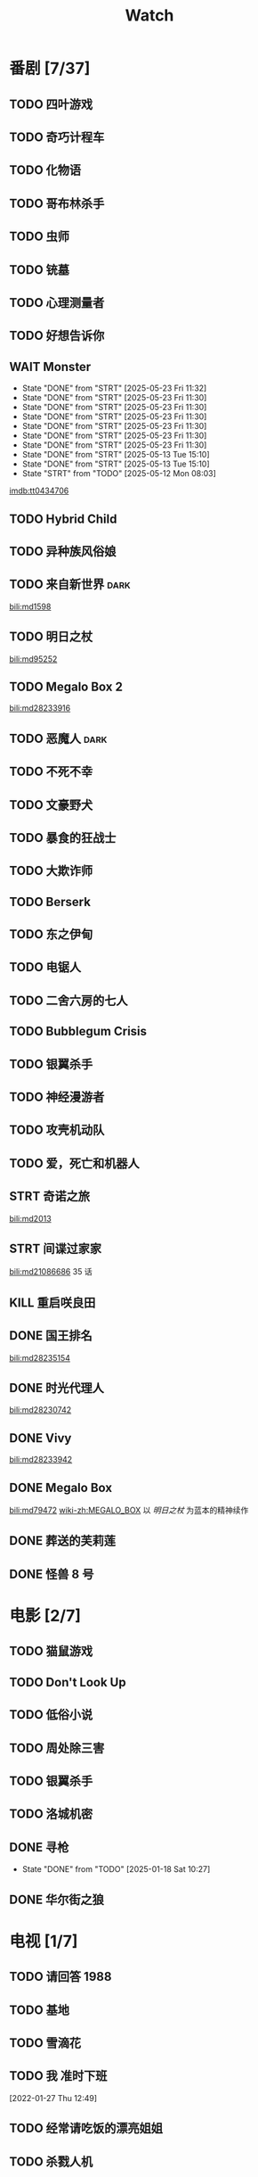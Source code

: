 #+TITLE: Watch
#+link: bili    https://www.bilibili.com/bangumi/media/%s
#+link: imdb    https://www.imdb.com/title/%s
#+link: tyys    https://www.tyys2.com/

* 番剧 [7/37]
** TODO 四叶游戏
** TODO 奇巧计程车
** TODO 化物语
** TODO 哥布林杀手
** TODO 虫师
** TODO 铳墓
** TODO 心理测量者
** TODO 好想告诉你
** WAIT Monster
SCHEDULED: <2025-05-24 Sat .+1d>
:PROPERTIES:
:REPEAT:   10
:TRIGGER:  if self has-property?("REPEAT" "74") then self set-property!("REPEAT" inc) else self scheduled!(rm) todo!(DONE) endif
:LAST_REPEAT: [2025-05-23 Fri 11:32]
:REPEAT_TO_STATE: STRT
:END:
- State "DONE"       from "STRT"       [2025-05-23 Fri 11:32]
- State "DONE"       from "STRT"       [2025-05-23 Fri 11:30]
- State "DONE"       from "STRT"       [2025-05-23 Fri 11:30]
- State "DONE"       from "STRT"       [2025-05-23 Fri 11:30]
- State "DONE"       from "STRT"       [2025-05-23 Fri 11:30]
- State "DONE"       from "STRT"       [2025-05-23 Fri 11:30]
- State "DONE"       from "STRT"       [2025-05-23 Fri 11:30]
- State "DONE"       from "STRT"       [2025-05-13 Tue 15:10]
- State "DONE"       from "STRT"       [2025-05-13 Tue 15:10]
- State "STRT"       from "TODO"       [2025-05-12 Mon 08:03]
[[imdb:tt0434706]]
** TODO Hybrid Child
** TODO 异种族风俗娘
** TODO 来自新世界 :dark:
[[bili:md1598]]
** TODO 明日之杖
[[bili:md95252]]
** TODO Megalo Box 2
[[bili:md28233916]]
** TODO 恶魔人 :dark:
** TODO 不死不幸
** TODO 文豪野犬
** TODO 暴食的狂战士
** TODO 大欺诈师
** TODO Berserk
** TODO 东之伊甸
** TODO 电锯人
** TODO 二舍六房的七人

** TODO Bubblegum Crisis

** TODO 银翼杀手

** TODO 神经漫游者

** TODO 攻壳机动队

** TODO 爱，死亡和机器人
** STRT 奇诺之旅
[[bili:md2013]]
** STRT 间谍过家家
[[bili:md21086686]]
35 话
** KILL 重启咲良田
CLOSED: [2022-05-05 Thu 21:24] SCHEDULED: <2022-05-01 Sun>
** DONE 国王排名
[[bili:md28235154]]
** DONE 时光代理人
[[bili:md28230742]]
** DONE Vivy
[[bili:md28233942]]
** DONE Megalo Box
SCHEDULED: <2018-04-06 Fri>
[[bili:md79472]]
[[wiki-zh:MEGALO_BOX]]
以 [[明日之杖]] 为蓝本的精神续作
** DONE 葬送的芙莉莲
** DONE 怪兽 8 号
* 电影 [2/7]
** TODO 猫鼠游戏
** TODO Don't Look Up
** TODO 低俗小说
** TODO 周处除三害
** TODO 银翼杀手

** TODO 洛城机密
** DONE 寻枪
CLOSED: [2025-01-18 Sat 10:27]
- State "DONE"       from "TODO"       [2025-01-18 Sat 10:27]
** DONE 华尔街之狼
* 电视 [1/7]
** TODO 请回答 1988
** TODO 基地
** TODO 雪滴花
** TODO 我 准时下班
[2022-01-27 Thu 12:49]
** TODO 经常请吃饭的漂亮姐姐
** TODO 杀戮人机
** DONE 半之半
SCHEDULED: <2021-04-04 Sun 02:23>
CLOSED: [2021-04-27 Tue 10:18]

** TODO 硅谷
* 漫画 [1/2]
** TODO 天国大魔镜
** DONE 亲爱的我包含杀意
